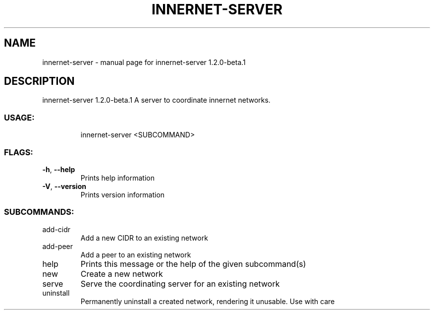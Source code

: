 .\" DO NOT MODIFY THIS FILE!  It was generated by help2man 1.48.3.
.TH INNERNET-SERVER "8" "April 2021" "innernet-server 1.2.0-beta.1" "System Administration Utilities"
.SH NAME
innernet-server \- manual page for innernet-server 1.2.0-beta.1
.SH DESCRIPTION
innernet\-server 1.2.0\-beta.1
A server to coordinate innernet networks.
.SS "USAGE:"
.IP
innernet\-server <SUBCOMMAND>
.SS "FLAGS:"
.TP
\fB\-h\fR, \fB\-\-help\fR
Prints help information
.TP
\fB\-V\fR, \fB\-\-version\fR
Prints version information
.SS "SUBCOMMANDS:"
.TP
add\-cidr
Add a new CIDR to an existing network
.TP
add\-peer
Add a peer to an existing network
.TP
help
Prints this message or the help of the given subcommand(s)
.TP
new
Create a new network
.TP
serve
Serve the coordinating server for an existing network
.TP
uninstall
Permanently uninstall a created network, rendering it unusable. Use with care
